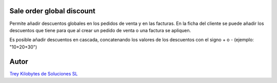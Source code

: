 .. image:: https://img.shields.io/badge/licence-AGPL--3-blue.svg
   :target: https://www.gnu.org/licenses/agpl-3.0-standalone.html
   :alt: License: AGPL-3

Sale order global discount
==========================

Permite añadir descuentos globales en los pedidos de venta y en las facturas.
En la ficha del cliente se puede añadir los descuentos que tiene para que al crear
un pedido de venta o una factura se apliquen.

Es posible añadir descuentos en cascada, concatenando los valores de los descuentos
con el signo + o - (ejemplo: "10+20+30")

Autor
=====
.. image:: https://trey.es/logo.png
   :alt: License: Trey Kilobytes de Soluciones SL
`Trey Kilobytes de Soluciones SL <https://www.trey.es>`_
